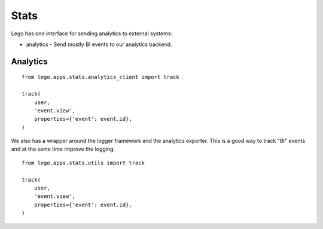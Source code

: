 Stats
=====

Lego has one interface for sending analytics to external systems:

* analytics - Send mostly BI events to our analytics backend.

Analytics
---------

::

    from lego.apps.stats.analytics_client import track

    track(
        user,
        'event.view',
        properties={'event': event.id},
    )

We also has a wrapper around the logger framework and the analytics exporter. This is a good way
to track "BI" events and at the same time improve the logging.

::

    from lego.apps.stats.utils import track

    track(
        user,
        'event.view',
        properties={'event': event.id},
    )
